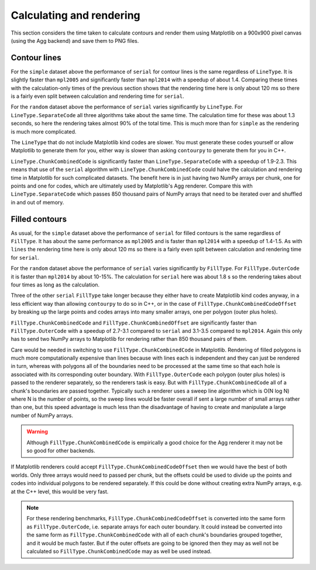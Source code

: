 Calculating and rendering
-------------------------

This section considers the time taken to calculate contours and render them using Matplotlib on a
900x900 pixel canvas (using the Agg backend) and save them to PNG files.

Contour lines
^^^^^^^^^^^^^

.. image:: ../_static/lines_simple_1000_render.png

For the ``simple`` dataset above the performance of ``serial`` for contour lines is the same
regardless of ``LineType``. It is slightly faster than ``mpl2005`` and significantly faster than
``mpl2014`` with a speedup of about 1.4.  Comparing these times with the calculation-only times of
the previous section shows that the rendering time here is only about 120 ms so there is a fairly
even split between calculation and rendering time for ``serial``.

.. image:: ../_static/lines_random_1000_render.png

For the ``random`` dataset above the performance of ``serial`` varies significantly by ``LineType``.
For ``LineType.SeparateCode`` all three algorithms take about the same time.  The calculation time
for these was about 1.3 seconds, so here the rendering takes almost 90% of the total time.  This is
much more than for ``simple`` as the rendering is much more complicated.

The ``LineType`` that do not include Matplotlib kind codes are slower.  You must generate these
codes yourself or allow Matplotlib to generate them for you, either way is slower than asking
``contourpy`` to generate them for you in C++.

``LineType.ChunkCombinedCode`` is significantly faster than ``LineType.SeparateCode`` with a speedup
of 1.9-2.3.  This means that use of the ``serial`` algorithm with ``LineType.ChunkCombinedCode``
could halve the calculation and rendering time in Matplotlib for such complicated datasets.
The benefit here is in just having two NumPy arrays per chunk, one for points and one for codes,
which are ultimately used by Matplotlib's Agg renderer.  Compare this with ``LineType.SeparateCode``
which passes 850 thousand pairs of NumPy arrays that need to be iterated over and shuffled in and
out of memory.

Filled contours
^^^^^^^^^^^^^^^

.. image:: ../_static/filled_simple_1000_render.png

As usual, for the ``simple`` dataset above the performance of ``serial`` for filled contours is the
same regardless of ``FillType``.  It has about the same performance as ``mpl2005`` and is faster
than ``mpl2014`` with a speedup of 1.4-1.5.  As with ``lines`` the rendering time here is only
about 120 ms so there is a fairly even split between calculation and rendering time for ``serial``.

.. image:: ../_static/filled_random_1000_render.png

For the ``random`` dataset above the performance of ``serial`` varies significantly by ``FillType``.
For ``FillType.OuterCode`` it is faster than ``mpl2014`` by about 10-15%.  The calculation for
``serial`` here was about 1.8 s so the rendering takes about four times as long as the calculation.

Three of the other ``serial`` ``FillType`` take longer because they either have to create Matplotlib
kind codes anyway, in a less efficient way than allowing ``contourpy`` to do so in C++, or in the
case of ``FillType.ChunkCombinedCodeOffset`` by breaking up the large points and codes arrays into
many smaller arrays, one per polygon (outer plus holes).

``FillType.ChunkCombinedCode`` and ``FillType.ChunkCombinedOffset`` are significantly faster than
``FillType.OuterCode`` with a speedup of 2.7-3.1 compared to ``serial`` and 3.1-3.5 compared to
``mpl2014``.  Again this only has to send two NumPy arrays to Matplotlib for rendering rather than
850 thousand pairs of them.

Care would be needed in switching to use ``FillType.ChunkCombinedCode`` in Matplotlib.  Rendering of
filled polygons is much more computationally expensive than lines because with lines each is
independent and they can just be rendered in turn, whereas with polygons all of the boundaries need
to be processed at the same time so that each hole is associated with its corresponding outer
boundary.  With ``FillType.OuterCode`` each polygon (outer plus holes) is passed to the renderer
separately, so the renderers task is easy.  But with ``FillType.ChunkCombinedCode`` all of a chunk's
boundaries are passed together.  Typically such a renderer uses a sweep line algorithm which is
O(N log N) where N is the number of points, so the sweep lines would be faster overall if sent a
large number of small arrays rather than one, but this speed advantage is much less than the
disadvantage of having to create and manipulate a large number of NumPy arrays.

.. warning::

   Although ``FillType.ChunkCombinedCode`` is empirically a good choice for the Agg renderer it may
   not be so good for other backends.

If Matplotlib renderers could accept ``FillType.ChunkCombinedCodeOffset`` then we would have the
best of both worlds.  Only three arrays would need to passed per chunk, but the offsets could be
used to divide up the points and codes into individual polygons to be rendered separately.  If this
could be done without creating extra NumPy arrays, e.g. at the C++ level, this would be very fast.

.. note::

   For these rendering benchmarks, ``FillType.ChunkCombinedCodeOffset`` is converted into the same
   form as ``FillType.OuterCode``, i.e. separate arrays for each outer boundary.  It could instead
   be converted into the same form as ``FillType.ChunkCombinedCode`` with all of each chunk's
   boundaries grouped together, and it would be much faster.  But if the outer offsets are going to
   be ignored then they may as well not be calculated so ``FillType.ChunkCombinedCode`` may as well
   be used instead.
